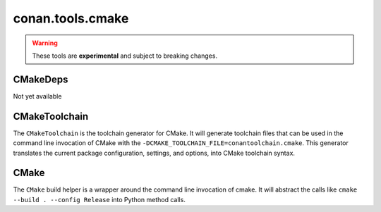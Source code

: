 .. _conan_tools_cmake:

conan.tools.cmake
=================

.. warning::

    These tools are **experimental** and subject to breaking changes.


CMakeDeps
---------
Not yet available


CMakeToolchain
--------------
The ``CMakeToolchain`` is the toolchain generator for CMake. It will generate toolchain files that can be used in the
command line invocation of CMake with the ``-DCMAKE_TOOLCHAIN_FILE=conantoolchain.cmake``. This generator translates
the current package configuration, settings, and options, into CMake toolchain syntax.


CMake
-----
The ``CMake`` build helper is a wrapper around the command line invocation of cmake. It will abstract the
calls like ``cmake --build . --config Release`` into Python method calls.
